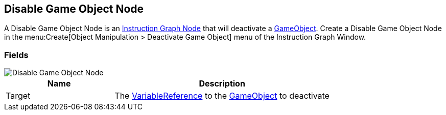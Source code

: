 [#manual/disable-game-object-node]

## Disable Game Object Node

A Disable Game Object Node is an <<manual/instruction-graph-node.html,Instruction Graph Node>> that will deactivate a https://docs.unity3d.com/ScriptReference/GameObject.html[GameObject^]. Create a Disable Game Object Node in the menu:Create[Object Manipulation > Deactivate Game Object] menu of the Instruction Graph Window.

### Fields

image::disable-game-object-node.png[Disable Game Object Node]

[cols="1,2"]
|===
| Name	| Description

| Target	| The <<reference/variable-reference.html,VariableReference>> to the https://docs.unity3d.com/ScriptReference/GameObject.html[GameObject^] to deactivate
|===

ifdef::backend-multipage_html5[]
<<reference/disable-game-object-node.html,Reference>>
endif::[]